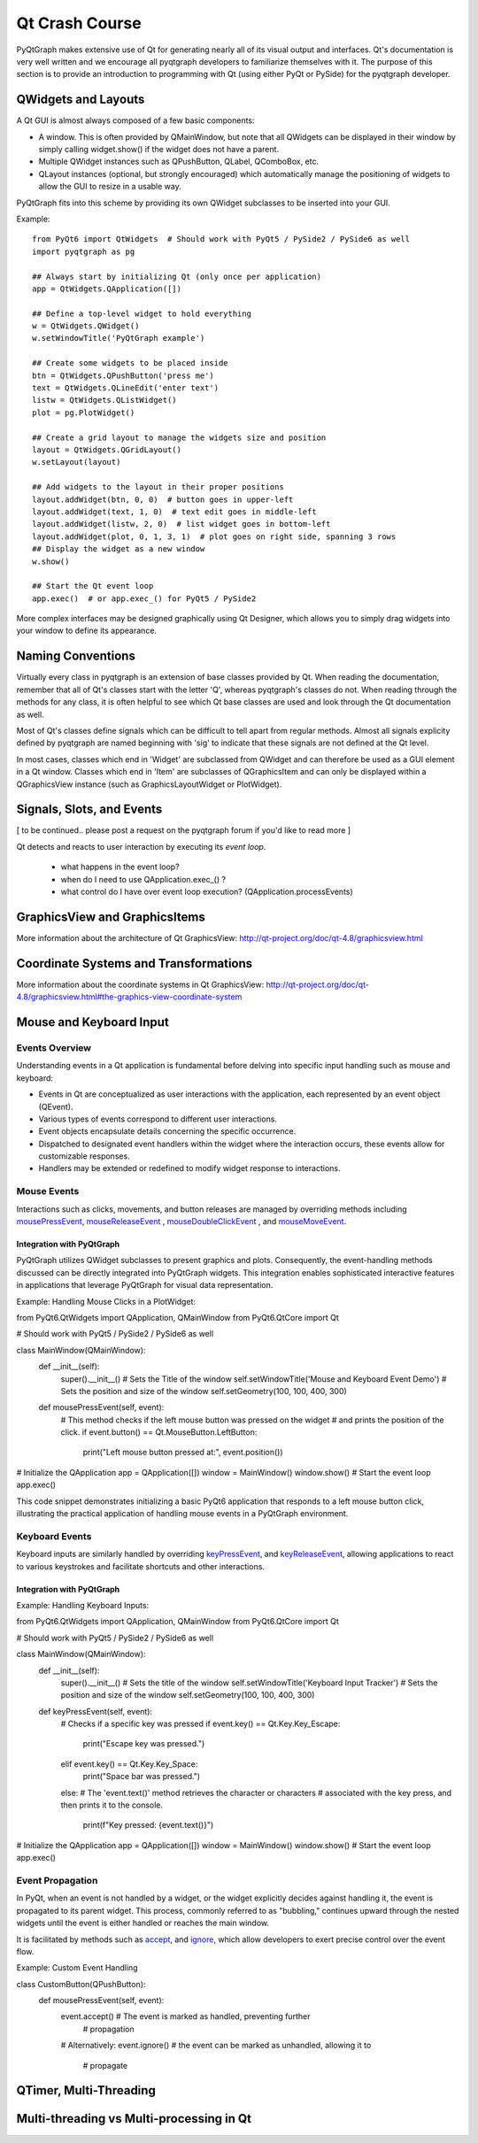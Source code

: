 Qt Crash Course
===============

PyQtGraph makes extensive use of Qt for generating nearly all of its visual output and interfaces. Qt's documentation is very well written and we encourage all pyqtgraph developers to familiarize themselves with it. The purpose of this section is to provide an introduction to programming with Qt (using either PyQt or PySide) for the pyqtgraph developer.

QWidgets and Layouts
--------------------

A Qt GUI is almost always composed of a few basic components:
    
* A window. This is often provided by QMainWindow, but note that all QWidgets can be displayed in their window by simply calling widget.show() if the widget does not have a parent. 
* Multiple QWidget instances such as QPushButton, QLabel, QComboBox, etc. 
* QLayout instances (optional, but strongly encouraged) which automatically manage the positioning of widgets to allow the GUI to resize in a usable way.

PyQtGraph fits into this scheme by providing its own QWidget subclasses to be inserted into your GUI.


Example::

    from PyQt6 import QtWidgets  # Should work with PyQt5 / PySide2 / PySide6 as well
    import pyqtgraph as pg
    
    ## Always start by initializing Qt (only once per application)
    app = QtWidgets.QApplication([])

    ## Define a top-level widget to hold everything
    w = QtWidgets.QWidget()
    w.setWindowTitle('PyQtGraph example')

    ## Create some widgets to be placed inside
    btn = QtWidgets.QPushButton('press me')
    text = QtWidgets.QLineEdit('enter text')
    listw = QtWidgets.QListWidget()
    plot = pg.PlotWidget()

    ## Create a grid layout to manage the widgets size and position
    layout = QtWidgets.QGridLayout()
    w.setLayout(layout)

    ## Add widgets to the layout in their proper positions
    layout.addWidget(btn, 0, 0)  # button goes in upper-left
    layout.addWidget(text, 1, 0)  # text edit goes in middle-left
    layout.addWidget(listw, 2, 0)  # list widget goes in bottom-left
    layout.addWidget(plot, 0, 1, 3, 1)  # plot goes on right side, spanning 3 rows
    ## Display the widget as a new window
    w.show()

    ## Start the Qt event loop
    app.exec()  # or app.exec_() for PyQt5 / PySide2


More complex interfaces may be designed graphically using Qt Designer, which allows you to simply drag widgets into your window to define its appearance.


Naming Conventions
------------------

Virtually every class in pyqtgraph is an extension of base classes provided by Qt. When reading the documentation, remember that all of Qt's classes start with the letter 'Q', whereas pyqtgraph's classes do not. When reading through the methods for any class, it is often helpful to see which Qt base classes are used and look through the Qt documentation as well.

Most of Qt's classes define signals which can be difficult to tell apart from regular methods. Almost all signals explicity defined by pyqtgraph are named beginning with 'sig' to indicate that these signals are not defined at the Qt level.

In most cases, classes which end in 'Widget' are subclassed from QWidget and can therefore be used as a GUI element in a Qt window. Classes which end in 'Item' are subclasses of QGraphicsItem and can only be displayed within a QGraphicsView instance (such as GraphicsLayoutWidget or PlotWidget). 


Signals, Slots, and Events
--------------------------

[ to be continued.. please post a request on the pyqtgraph forum if you'd like to read more ]

Qt detects and reacts to user interaction by executing its *event loop*. 

 - what happens in the event loop?
 - when do I need to use QApplication.exec_() ?
 - what control do I have over event loop execution? (QApplication.processEvents)


GraphicsView and GraphicsItems
------------------------------

More information about the architecture of Qt GraphicsView:
http://qt-project.org/doc/qt-4.8/graphicsview.html


Coordinate Systems and Transformations
--------------------------------------

More information about the coordinate systems in Qt GraphicsView:
http://qt-project.org/doc/qt-4.8/graphicsview.html#the-graphics-view-coordinate-system


Mouse and Keyboard Input
------------------------

Events Overview
^^^^^^^^^^^^^^^
Understanding events in a Qt application is fundamental before delving into specific 
input handling such as mouse and keyboard:

- Events in Qt are conceptualized as user interactions with the application, each 
  represented by an event object (QEvent).
- Various types of events correspond to different user interactions.
- Event objects encapsulate details concerning the specific occurrence.
- Dispatched to designated event handlers within the widget where the interaction 
  occurs, these events allow for customizable responses.
- Handlers may be extended or redefined to modify widget response to interactions.

Mouse Events
^^^^^^^^^^^^
Interactions such as clicks, movements, and button releases are managed by
overriding methods including  
mousePressEvent_, 
mouseReleaseEvent_ , 
mouseDoubleClickEvent_ ,  and 
mouseMoveEvent_.

.. _mousePressEvent: https://doc.qt.io/qt-6/qwidget.html#mousePressEvent
.. _mouseReleaseEvent: https://doc.qt.io/qt-6/qwidget.html#mouseReleaseEvent
.. _mouseDoubleClickEvent: https://doc.qt.io/qt-6/qwidget.html#mouseDoubleClickEvent
.. _mouseMoveEvent: https://doc.qt.io/qt-6/qwidget.html#mouseMoveEvent

Integration with PyQtGraph
~~~~~~~~~~~~~~~~~~~~~~~~~~
PyQtGraph utilizes QWidget subclasses to present graphics and plots. 
Consequently, the event-handling methods discussed can be directly integrated 
into PyQtGraph widgets. This integration enables sophisticated interactive features 
in applications that leverage PyQtGraph for visual data representation.

Example: Handling Mouse Clicks in a PlotWidget::

from PyQt6.QtWidgets import QApplication, QMainWindow
from PyQt6.QtCore import Qt

# Should work with PyQt5 / PySide2 / PySide6 as well

class MainWindow(QMainWindow):
    def __init__(self):
        super().__init__()
        # Sets the Title of the window
        self.setWindowTitle('Mouse and Keyboard Event Demo')
        # Sets the position and size of the window
        self.setGeometry(100, 100, 400, 300)

    def mousePressEvent(self, event):
        # This method checks if the left mouse button was pressed on the widget
        # and prints the position of the click.
        if event.button() == Qt.MouseButton.LeftButton:
            print("Left mouse button pressed at:", event.position())

# Initialize the QApplication
app = QApplication([])
window = MainWindow()
window.show()
# Start the event loop
app.exec()



This code snippet demonstrates initializing a basic PyQt6 application that responds 
to a left mouse button click, illustrating the practical application of handling 
mouse events in a PyQtGraph environment.

Keyboard Events
^^^^^^^^^^^^^^^
Keyboard inputs are similarly handled by overriding 
`keyPressEvent`_, and `keyReleaseEvent`_, allowing applications to 
react to various keystrokes and facilitate shortcuts and other interactions.

.. _keyPressEvent: https://doc.qt.io/qt-6/qwidget.html#keyPressEvent
.. _keyReleaseEvent: https://doc.qt.io/qt-6/qwidget.html#keyReleaseEvent


Integration with PyQtGraph
~~~~~~~~~~~~~~~~~~~~~~~~~~

Example: Handling Keyboard Inputs:: 

from PyQt6.QtWidgets import QApplication, QMainWindow
from PyQt6.QtCore import Qt

# Should work with PyQt5 / PySide2 / PySide6 as well

class MainWindow(QMainWindow):
    def __init__(self):
        super().__init__()
        # Sets the title of the window
        self.setWindowTitle('Keyboard Input Tracker')
        # Sets the position and size of the window
        self.setGeometry(100, 100, 400, 300)

    def keyPressEvent(self, event):
        # Checks if a specific key was pressed
        if event.key() == Qt.Key.Key_Escape:
            print("Escape key was pressed.")
        elif event.key() == Qt.Key.Key_Space:
            print("Space bar was pressed.")
        else:
        # The 'event.text()' method retrieves the character or characters 
        # associated with the key press, and then prints it to the console.
            print(f"Key pressed: {event.text()}")

# Initialize the QApplication
app = QApplication([])
window = MainWindow()
window.show()
# Start the event loop
app.exec()


Event Propagation
^^^^^^^^^^^^^^^^^
In PyQt, when an event is not handled by a widget, or the widget explicitly decides 
against handling it, the event is propagated to its parent widget. This process, 
commonly referred to as "bubbling," continues upward through the nested widgets until 
the event is either handled or reaches the main window.

It is facilitated by methods such as 
`accept`_, and `ignore`_, which allow developers to 
exert precise control over the event flow.

.. _accept: https://doc.qt.io/qt-6/qevent.html#accept
.. _ignore: https://doc.qt.io/qt-6/qevent.html#ignore

Example: Custom Event Handling ::

class CustomButton(QPushButton):
    def mousePressEvent(self, event):
        event.accept()  # The event is marked as handled, preventing further 
                        # propagation
        # Alternatively:
        event.ignore()  # the event can be marked as unhandled, allowing it to 
                        # propagate



QTimer, Multi-Threading
-----------------------


Multi-threading vs Multi-processing in Qt
-----------------------------------------
